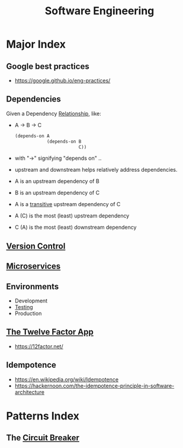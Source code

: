 :PROPERTIES:
:ID:       5c2039f5-0c44-4926-b2d7-a8bf471923ac
:END:
#+title: Software Engineering
#+filetags: :meta:programming:

* Major Index
** Google best practices
 - https://google.github.io/eng-practices/
** Dependencies
:PROPERTIES:
:ID:       4a17f01a-8000-40d0-bf4d-46da6cdacc1d
:END:
Given a Dependency [[id:179b5b39-234a-4d0c-afde-c3b81409760c][Relationship]], like:
- A -> B -> C
  #+begin_src lisp
(depends-on A
            (depends-on B
                        C))
  #+end_src
- with "->" signifying "depends on" ..
- upstream and downstream helps relatively address dependencies.
- A is an upstream dependency of B
- B is an upstream dependency of C
- A is a [[id:40f40ce6-c25f-4076-ac32-b69dbb5a3b4a][transitive]] upstream dependency of C
- A (C) is the most (least) upstream dependency
- C (A) is the most (least) downstream dependency
** [[id:038e3720-0307-41d8-bcb1-e77b75a161df][Version Control]]
** [[id:54978664-78a5-4c2c-ae33-c4e6a14d6bb0][Microservices]]
** Environments
 - Development 
 - [[id:17d78466-2fcc-47aa-af20-9b74d94c96bb][Testing]]
 - Production
** [[id:64ef7555-7eda-49ed-82d4-e393ef1cccd2][The Twelve Factor App]]
 - https://12factor.net/

** Idempotence
- https://en.wikipedia.org/wiki/Idempotence
- https://hackernoon.com/the-idempotence-principle-in-software-architecture

* Patterns Index
** The [[id:64b6bd2a-de67-4f28-9406-336879845d80][Circuit Breaker]]
